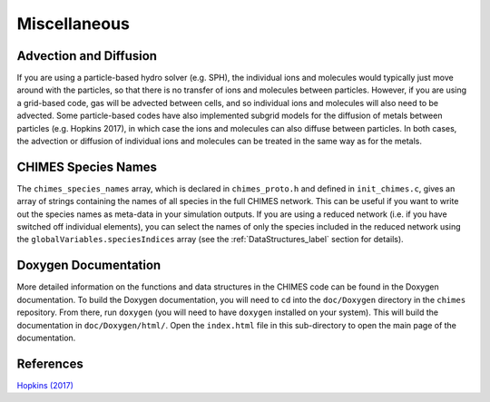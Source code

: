 .. Misc
   Alexander Richings, 26th March 2020

.. _Misc_label:

Miscellaneous
-------------
   
Advection and Diffusion
^^^^^^^^^^^^^^^^^^^^^^^

If you are using a particle-based hydro solver (e.g. SPH), the individual ions and molecules would typically just move around with the particles, so that there is no transfer of ions and molecules between particles. However, if you are using a grid-based code, gas will be advected between cells, and so individual ions and molecules will also need to be advected. Some particle-based codes have also implemented subgrid models for the diffusion of metals between particles (e.g. Hopkins 2017), in which case the ions and molecules can also diffuse between particles. In both cases, the advection or diffusion of individual ions and molecules can be treated in the same way as for the metals.

CHIMES Species Names
^^^^^^^^^^^^^^^^^^^^

The ``chimes_species_names`` array, which is declared in ``chimes_proto.h`` and defined in ``init_chimes.c``, gives an array of strings containing the names of all species in the full CHIMES network. This can be useful if you want to write out the species names as meta-data in your simulation outputs. If you are using a reduced network (i.e. if you have switched off individual elements), you can select the names of only the species included in the reduced network using the ``globalVariables.speciesIndices`` array (see the :ref:`DataStructures_label` section for details).

Doxygen Documentation
^^^^^^^^^^^^^^^^^^^^^

More detailed information on the functions and data structures in the CHIMES code can be found in the Doxygen documentation. To build the Doxygen documentation, you will need to ``cd`` into the ``doc/Doxygen`` directory in the ``chimes`` repository. From there, run ``doxygen`` (you will need to have ``doxygen`` installed on your system). This will build the documentation in ``doc/Doxygen/html/``. Open the ``index.html`` file in this sub-directory to open the main page of the documentation. 


References
^^^^^^^^^^

| `Hopkins (2017) <https://ui.adsabs.harvard.edu/abs/2017MNRAS.466.3387H>`_ 
